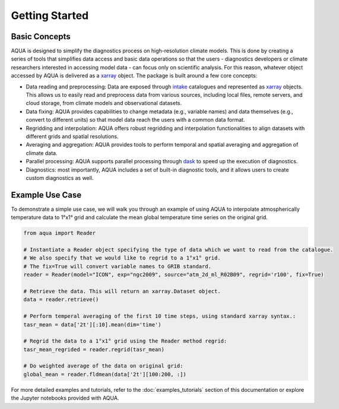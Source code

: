 Getting Started
===============

Basic Concepts
--------------

AQUA is designed to simplify the diagnostics process on high-resolution climate models. 
This is done by creating a series of tools that simplifies data access and basic data operations so that the 
users - diagnostics developers or climate researchers interested in accessing model data - can focus only on scientific analysis.
For this reason, whatever object accessed by AQUA is delivered as a `xarray <https://docs.xarray.dev/en/stable/>`_ object.
The package is built around a few core concepts:

- Data reading and preprocessing: Data are exposed through `intake <https://intake.readthedocs.io/en/stable/>`_ catalogues 
  and represented as `xarray <https://docs.xarray.dev/en/stable/>`_ objects. 
  This allows us to easily read and preprocess data from various sources, including local files, remote servers, 
  and cloud storage, from climate models and observational datasets.
- Data fixing: AQUA provides capabilities to change metadata (e.g., variable names) and data themselves
  (e.g., convert to different units) so that model data reach the users with a common data format.
- Regridding and interpolation: AQUA offers robust regridding and interpolation functionalities 
  to align datasets with different grids and spatial resolutions.
- Averaging and aggregation: AQUA provides tools to perform temporal and spatial averaging and aggregation of climate data.
- Parallel processing: AQUA supports parallel processing through `dask <https://examples.dask.org/xarray.html>`_ to 
  speed up the execution of diagnostics.
- Diagnostics: most importantly, AQUA includes a set of built-in diagnostic tools,
  and it allows users to create custom diagnostics as well.

Example Use Case
----------------

To demonstrate a simple use case, we will walk you through an example of using AQUA to interpolate atmospherically
temperature data to 1°x1° grid and calculate the mean global temperature time series on the original grid.

.. code-block:: python

   from aqua import Reader

   # Instantiate a Reader object specifying the type of data which we want to read from the catalogue. 
   # We also specify that we would like to regrid to a 1°x1° grid.
   # The fix=True will convert variable names to GRIB standard. 
   reader = Reader(model="ICON", exp="ngc2009", source="atm_2d_ml_R02B09", regrid='r100', fix=True)

   # Retrieve the data. This will return an xarray.Dataset object.
   data = reader.retrieve()

   # Perform temperal averaging of the first 10 time steps, using standard xarray syntax.:
   tasr_mean = data['2t'][:10].mean(dim='time')
   
   # Regrid the data to a 1°x1° grid using the Reader method regrid:
   tasr_mean_regrided = reader.regrid(tasr_mean)

   # Do weighted average of the data on original grid:
   global_mean = reader.fldmean(data['2t'][100:200, :])


For more detailed examples and tutorials, refer to the :doc:`examples_tutorials` section of this documentation
or explore the Jupyter notebooks provided with AQUA.
